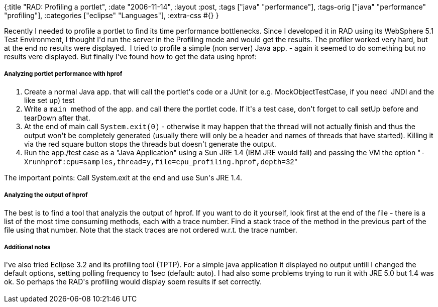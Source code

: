 {:title "RAD: Profiling a portlet",
 :date "2006-11-14",
 :layout :post,
 :tags ["java" "performance"],
 :tags-orig ["java" "performance" "profiling"],
 :categories ["eclipse" "Languages"],
 :extra-css #{}
}

++++
Recently I needed to profile a portlet to find its time performance bottlenecks. Since I developed it in RAD using its WebSphere 5.1 Test Environment, I thought I'd run the server in the Profiling mode and would get the results. The profiler worked very hard, but at the end no results were displayed.&nbsp; I tried to profile a simple (non server) Java app. - again it seemed to do something but no results vere displayed. But finally I've found how to get the data using hprof:<br />
<h5>Analyzing portlet performance with hprof</h5>
<ol>
<li>Create a normal Java app. that will call the portlet's code or a JUnit (or e.g. MockObjectTestCase, if you need&nbsp; JNDI and the like set up) test</li>
<li>Write a <span style="font-family:Courier New, Courier, mono;">main </span>method of the app. and call there the portlet code. If it's a test case, don't forget to call setUp before and tearDown after that.</li>
<li>At the end of main call <span style="font-family:Courier New, Courier, mono;">System.exit(0)</span> - otherwise it may happen that the thread will not actually finish and thus the output won't be completely generated (usually there will only be a header and names of threads that have started). Killing it via the red square button stops the threads but doesn't generate the output.</li>
<li>Run the app./test case as a "Java Application" using a Sun JRE 1.4 (IBM JRE would fail) and passing the VM the option "<span style="font-family:Courier New, Courier, mono;">-Xrunhprof:cpu=samples,thread=y,file=cpu_profiling.hprof,depth=32</span>"</li></ol>The important points: Call System.exit at the end and use Sun's JRE 1.4.<br />
<h5>Analyzing the output of hprof<br /></h5>The best is to find a tool that analyzis the output of hprof. If you want to do it yourself, look first at the end of the file - there is a list of the most time consuming methods, each with a trace number. Find a stack trace of the method in the previous part of the file using that number. Note that the stack traces are not ordered w.r.t. the trace number.<br />
<h5>Additional notes</h5>I've also tried Eclipse 3.2 and its profiling tool (TPTP). For a simple java application it displayed no output untill I changed the default options, setting polling frequency to 1sec (default: auto). I had also some problems trying to run it with JRE 5.0 but 1.4 was ok. So perhaps the RAD's profiling would display soem results if set correctly.<br /><br />
++++
